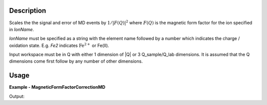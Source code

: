 
.. algorithm::

.. summary::

.. relatedalgorithms::

.. properties::

Description
-----------

Scales the the signal and error of MD events by :math:`1/|F(Q)|^2` where :math:`F(Q)` is
the magnetic form factor for the ion specified in `IonName`.

`IonName` must be specified as a string with the element name followed
by a number which indicates the charge / oxidation state. E.g.
`Fe2` indicates :math:`\mathrm{Fe}^{2+}` or Fe(II).

Input workspace must be in Q with either 1 dimension of \|Q\| or 3 Q_sample/Q_lab dimensions.
It is assumed that the Q dimensions come first follow by any number of other dimensions.


Usage
-----
..  Try not to use files in your examples,
    but if you cannot avoid it then the (small) files must be added to
    autotestdata\UsageData and the following tag unindented
    .. include:: ../usagedata-note.txt

**Example - MagneticFormFactorCorrectionMD**

.. testcode:: MagneticFormFactorCorrectionMDExample

  # Create a test MD workspace
  ws = CreateMDWorkspace(Dimensions='1', Extents='1,4',
                         Names='|Q|', Units='A')
  FakeMDEventData(ws, UniformParams=-6000)

  # Run the algorithm
  wsOut = MagneticFormFactorCorrectionMD(ws, IonName="U5")

  # Bin the result so that it can be printed
  wsOut = BinMD(wsOut, AlignedDim0='|Q|,1,4,6')
  ws = BinMD(ws, AlignedDim0='|Q|,1,4,6')

  # Print the result
  print("Input signal:    ", [int(x) for x in ws.getSignalArray()])
  print("Corrected signal:", [int(x) for x in wsOut.getSignalArray()])

Output:

.. testoutput:: MagneticFormFactorCorrectionMDExample

  Input signal:     [1000, 1000, 1000, 1000, 1000, 1000]
  Corrected signal: [1137, 1281, 1498, 1813, 2270, 2937]

.. categories::

.. sourcelink::
